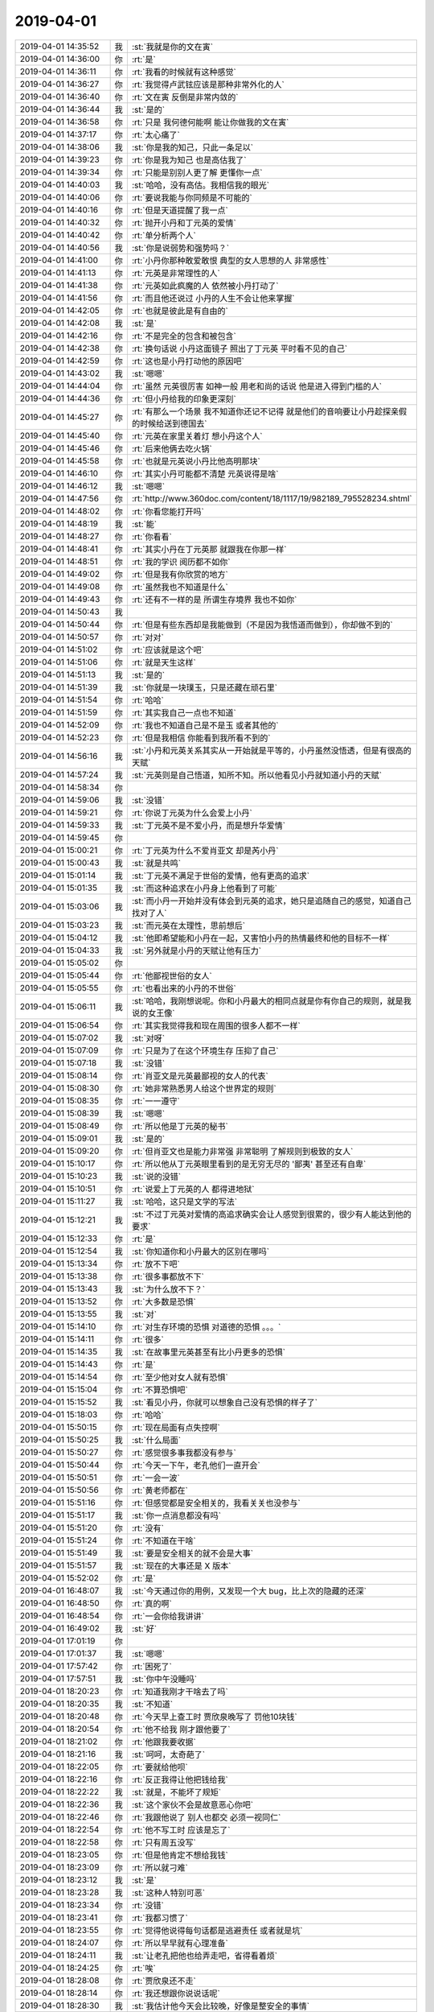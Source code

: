 2019-04-01
-------------

.. list-table::
   :widths: 25, 1, 60

   * - 2019-04-01 14:35:52
     - 我
     - :st:`我就是你的文在寅`
   * - 2019-04-01 14:36:00
     - 你
     - :rt:`是`
   * - 2019-04-01 14:36:11
     - 你
     - :rt:`我看的时候就有这种感觉`
   * - 2019-04-01 14:36:27
     - 你
     - :rt:`我觉得卢武铉应该是那种非常外化的人`
   * - 2019-04-01 14:36:40
     - 你
     - :rt:`文在寅 反倒是非常内敛的`
   * - 2019-04-01 14:36:44
     - 我
     - :st:`是的`
   * - 2019-04-01 14:36:58
     - 你
     - :rt:`只是 我何德何能啊 能让你做我的文在寅`
   * - 2019-04-01 14:37:17
     - 你
     - :rt:`太心痛了`
   * - 2019-04-01 14:38:06
     - 我
     - :st:`你是我的知己，只此一条足以`
   * - 2019-04-01 14:39:23
     - 你
     - :rt:`你是我为知己 也是高估我了`
   * - 2019-04-01 14:39:34
     - 你
     - :rt:`只能是别别人更了解 更懂你一点`
   * - 2019-04-01 14:40:03
     - 我
     - :st:`哈哈，没有高估。我相信我的眼光`
   * - 2019-04-01 14:40:06
     - 你
     - :rt:`要说我能与你同频是不可能的`
   * - 2019-04-01 14:40:16
     - 你
     - :rt:`但是天道提醒了我一点`
   * - 2019-04-01 14:40:32
     - 你
     - :rt:`抛开小丹和丁元英的爱情`
   * - 2019-04-01 14:40:42
     - 你
     - :rt:`单分析两个人`
   * - 2019-04-01 14:40:56
     - 我
     - :st:`你是说弱势和强势吗？`
   * - 2019-04-01 14:41:00
     - 你
     - :rt:`小丹你那种敢爱敢恨 典型的女人思想的人 非常感性`
   * - 2019-04-01 14:41:13
     - 你
     - :rt:`元英是非常理性的人`
   * - 2019-04-01 14:41:38
     - 你
     - :rt:`元英如此疯魔的人 依然被小丹打动了`
   * - 2019-04-01 14:41:56
     - 你
     - :rt:`而且他还说过 小丹的人生不会让他来掌握`
   * - 2019-04-01 14:42:05
     - 你
     - :rt:`也就是彼此是有自由的`
   * - 2019-04-01 14:42:08
     - 我
     - :st:`是`
   * - 2019-04-01 14:42:16
     - 你
     - :rt:`不是完全的包含和被包含`
   * - 2019-04-01 14:42:38
     - 你
     - :rt:`换句话说 小丹这面镜子 照出了丁元英 平时看不见的自己`
   * - 2019-04-01 14:42:59
     - 你
     - :rt:`这也是小丹打动他的原因吧`
   * - 2019-04-01 14:43:02
     - 我
     - :st:`嗯嗯`
   * - 2019-04-01 14:44:04
     - 你
     - :rt:`虽然 元英很厉害 如神一般  用老和尚的话说 他是进入得到门槛的人`
   * - 2019-04-01 14:44:36
     - 你
     - :rt:`但小丹给我的印象更深刻`
   * - 2019-04-01 14:45:27
     - 你
     - :rt:`有那么一个场景 我不知道你还记不记得 就是他们的音响要让小丹趁探亲假的时候给送到德国去`
   * - 2019-04-01 14:45:40
     - 你
     - :rt:`元英在家里关着灯 想小丹这个人`
   * - 2019-04-01 14:45:46
     - 你
     - :rt:`后来他俩去吃火锅`
   * - 2019-04-01 14:45:58
     - 你
     - :rt:`也就是元英说小丹比他高明那块`
   * - 2019-04-01 14:46:10
     - 你
     - :rt:`其实小丹可能都不清楚 元英说得是啥`
   * - 2019-04-01 14:46:12
     - 我
     - :st:`嗯嗯`
   * - 2019-04-01 14:47:56
     - 你
     - :rt:`http://www.360doc.com/content/18/1117/19/982189_795528234.shtml`
   * - 2019-04-01 14:48:02
     - 你
     - :rt:`你看您能打开吗`
   * - 2019-04-01 14:48:19
     - 我
     - :st:`能`
   * - 2019-04-01 14:48:27
     - 你
     - :rt:`你看看`
   * - 2019-04-01 14:48:41
     - 你
     - :rt:`其实小丹在丁元英那 就跟我在你那一样`
   * - 2019-04-01 14:48:51
     - 你
     - :rt:`我的学识 阅历都不如你`
   * - 2019-04-01 14:49:02
     - 你
     - :rt:`但是我有你欣赏的地方`
   * - 2019-04-01 14:49:08
     - 你
     - :rt:`虽然我也不知道是什么`
   * - 2019-04-01 14:49:43
     - 你
     - :rt:`还有不一样的是 所谓生存境界 我也不如你`
   * - 2019-04-01 14:50:43
     - 我
     - .. image:: /images/320167.jpg
          :width: 100px
   * - 2019-04-01 14:50:44
     - 你
     - :rt:`但是有些东西却是我能做到（不是因为我悟道而做到），你却做不到的`
   * - 2019-04-01 14:50:57
     - 你
     - :rt:`对对`
   * - 2019-04-01 14:51:02
     - 你
     - :rt:`应该就是这个吧`
   * - 2019-04-01 14:51:06
     - 你
     - :rt:`就是天生这样`
   * - 2019-04-01 14:51:13
     - 我
     - :st:`是的`
   * - 2019-04-01 14:51:39
     - 我
     - :st:`你就是一块璞玉，只是还藏在顽石里`
   * - 2019-04-01 14:51:54
     - 你
     - :rt:`哈哈`
   * - 2019-04-01 14:51:59
     - 你
     - :rt:`其实我自己一点也不知道`
   * - 2019-04-01 14:52:09
     - 你
     - :rt:`我也不知道自己是不是玉 或者其他的`
   * - 2019-04-01 14:52:23
     - 你
     - :rt:`但是我相信 你能看到我所看不到的`
   * - 2019-04-01 14:56:16
     - 我
     - :st:`小丹和元英关系其实从一开始就是平等的，小丹虽然没悟透，但是有很高的天赋`
   * - 2019-04-01 14:57:24
     - 我
     - :st:`元英则是自己悟道，知所不知。所以他看见小丹就知道小丹的天赋`
   * - 2019-04-01 14:58:34
     - 你
     - .. image:: /images/320180.jpg
          :width: 100px
   * - 2019-04-01 14:59:06
     - 我
     - :st:`没错`
   * - 2019-04-01 14:59:21
     - 你
     - :rt:`你说丁元英为什么会爱上小丹`
   * - 2019-04-01 14:59:33
     - 我
     - :st:`丁元英不是不爱小丹，而是想升华爱情`
   * - 2019-04-01 14:59:45
     - 你
     - .. image:: /images/320184.jpg
          :width: 100px
   * - 2019-04-01 15:00:21
     - 你
     - :rt:`丁元英为什么不爱肖亚文 却是芮小丹`
   * - 2019-04-01 15:00:43
     - 我
     - :st:`就是共鸣`
   * - 2019-04-01 15:01:14
     - 我
     - :st:`丁元英不满足于世俗的爱情，他有更高的追求`
   * - 2019-04-01 15:01:35
     - 我
     - :st:`而这种追求在小丹身上他看到了可能`
   * - 2019-04-01 15:03:06
     - 我
     - :st:`而小丹一开始并没有体会到元英的追求，她只是追随自己的感觉，知道自己找对了人`
   * - 2019-04-01 15:03:23
     - 我
     - :st:`而元英在太理性，思前想后`
   * - 2019-04-01 15:04:12
     - 我
     - :st:`他即希望能和小丹在一起，又害怕小丹的热情最终和他的目标不一样`
   * - 2019-04-01 15:04:33
     - 我
     - :st:`另外就是小丹的天赋让他有压力`
   * - 2019-04-01 15:05:02
     - 你
     - .. image:: /images/320193.jpg
          :width: 100px
   * - 2019-04-01 15:05:44
     - 你
     - :rt:`他鄙视世俗的女人`
   * - 2019-04-01 15:05:55
     - 你
     - :rt:`也看出来的小丹的不世俗`
   * - 2019-04-01 15:06:11
     - 我
     - :st:`哈哈，我刚想说呢。你和小丹最大的相同点就是你有你自己的规则，就是我说的女王像`
   * - 2019-04-01 15:06:54
     - 你
     - :rt:`其实我觉得我和现在周围的很多人都不一样`
   * - 2019-04-01 15:07:02
     - 我
     - :st:`对呀`
   * - 2019-04-01 15:07:09
     - 你
     - :rt:`只是为了在这个环境生存 压抑了自己`
   * - 2019-04-01 15:07:18
     - 我
     - :st:`没错`
   * - 2019-04-01 15:08:14
     - 你
     - :rt:`肖亚文是元英最鄙视的女人的代表`
   * - 2019-04-01 15:08:30
     - 你
     - :rt:`她非常熟悉男人给这个世界定的规则`
   * - 2019-04-01 15:08:35
     - 你
     - :rt:`一一遵守`
   * - 2019-04-01 15:08:39
     - 我
     - :st:`嗯嗯`
   * - 2019-04-01 15:08:49
     - 你
     - :rt:`所以他是丁元英的秘书`
   * - 2019-04-01 15:09:01
     - 我
     - :st:`是的`
   * - 2019-04-01 15:09:20
     - 你
     - :rt:`但肖亚文也是能力非常强 非常聪明 了解规则到极致的女人`
   * - 2019-04-01 15:10:17
     - 你
     - :rt:`所以他从丁元英眼里看到的是无穷无尽的 '鄙夷' 甚至还有自卑`
   * - 2019-04-01 15:10:23
     - 我
     - :st:`说的没错`
   * - 2019-04-01 15:10:51
     - 你
     - :rt:`说爱上丁元英的人 都得进地狱`
   * - 2019-04-01 15:11:27
     - 我
     - :st:`哈哈，这只是文学的写法`
   * - 2019-04-01 15:12:21
     - 我
     - :st:`不过丁元英对爱情的高追求确实会让人感觉到很累的，很少有人能达到他的要求`
   * - 2019-04-01 15:12:33
     - 你
     - :rt:`是`
   * - 2019-04-01 15:12:54
     - 我
     - :st:`你知道你和小丹最大的区别在哪吗`
   * - 2019-04-01 15:13:34
     - 你
     - :rt:`放不下吧`
   * - 2019-04-01 15:13:38
     - 你
     - :rt:`很多事都放不下`
   * - 2019-04-01 15:13:43
     - 我
     - :st:`为什么放不下？`
   * - 2019-04-01 15:13:52
     - 你
     - :rt:`大多数是恐惧`
   * - 2019-04-01 15:13:55
     - 我
     - :st:`对`
   * - 2019-04-01 15:14:10
     - 你
     - :rt:`对生存环境的恐惧 对道德的恐惧 。。。`
   * - 2019-04-01 15:14:11
     - 你
     - :rt:`很多`
   * - 2019-04-01 15:14:35
     - 我
     - :st:`在故事里元英甚至有比小丹更多的恐惧`
   * - 2019-04-01 15:14:43
     - 你
     - :rt:`是`
   * - 2019-04-01 15:14:54
     - 你
     - :rt:`至少他对女人就有恐惧`
   * - 2019-04-01 15:15:04
     - 你
     - :rt:`不算恐惧吧`
   * - 2019-04-01 15:15:52
     - 我
     - :st:`看见小丹，你就可以想象自己没有恐惧的样子了`
   * - 2019-04-01 15:18:03
     - 你
     - :rt:`哈哈`
   * - 2019-04-01 15:50:15
     - 你
     - :rt:`现在局面有点失控啊`
   * - 2019-04-01 15:50:25
     - 我
     - :st:`什么局面`
   * - 2019-04-01 15:50:27
     - 你
     - :rt:`感觉很多事我都没有参与`
   * - 2019-04-01 15:50:44
     - 你
     - :rt:`今天一下午，老孔他们一直开会`
   * - 2019-04-01 15:50:51
     - 你
     - :rt:`一会一波`
   * - 2019-04-01 15:50:56
     - 你
     - :rt:`黄老师都在`
   * - 2019-04-01 15:51:16
     - 你
     - :rt:`但感觉都是安全相关的，我看关关也没参与`
   * - 2019-04-01 15:51:17
     - 我
     - :st:`你一点消息都没有吗`
   * - 2019-04-01 15:51:20
     - 你
     - :rt:`没有`
   * - 2019-04-01 15:51:24
     - 你
     - :rt:`不知道在干啥`
   * - 2019-04-01 15:51:49
     - 我
     - :st:`要是安全相关的就不会是大事`
   * - 2019-04-01 15:51:57
     - 我
     - :st:`现在的大事还是 X 版本`
   * - 2019-04-01 15:52:02
     - 你
     - :rt:`是`
   * - 2019-04-01 16:48:07
     - 我
     - :st:`今天通过你的用例，又发现一个大 bug，比上次的隐藏的还深`
   * - 2019-04-01 16:48:50
     - 你
     - :rt:`真的啊`
   * - 2019-04-01 16:48:54
     - 你
     - :rt:`一会你给我讲讲`
   * - 2019-04-01 16:49:02
     - 我
     - :st:`好`
   * - 2019-04-01 17:01:19
     - 你
     - .. image:: /images/320245.jpg
          :width: 100px
   * - 2019-04-01 17:01:37
     - 我
     - :st:`嗯嗯`
   * - 2019-04-01 17:57:42
     - 你
     - :rt:`困死了`
   * - 2019-04-01 17:57:51
     - 我
     - :st:`你中午没睡吗`
   * - 2019-04-01 18:20:23
     - 你
     - :rt:`知道我刚才干啥去了吗`
   * - 2019-04-01 18:20:35
     - 我
     - :st:`不知道`
   * - 2019-04-01 18:20:48
     - 你
     - :rt:`今天早上查工时 贾欣泉晚写了 罚他10块钱`
   * - 2019-04-01 18:20:54
     - 你
     - :rt:`他不给我 刚才跟他要了`
   * - 2019-04-01 18:21:02
     - 你
     - :rt:`他跟我要收据`
   * - 2019-04-01 18:21:16
     - 我
     - :st:`呵呵，太奇葩了`
   * - 2019-04-01 18:22:05
     - 你
     - :rt:`要就给他呗`
   * - 2019-04-01 18:22:16
     - 你
     - :rt:`反正我得让他把钱给我`
   * - 2019-04-01 18:22:22
     - 我
     - :st:`就是，不能坏了规矩`
   * - 2019-04-01 18:22:36
     - 我
     - :st:`这个家伙不会是故意恶心你吧`
   * - 2019-04-01 18:22:46
     - 你
     - :rt:`我跟他说了 别人也都交 必须一视同仁`
   * - 2019-04-01 18:22:54
     - 你
     - :rt:`他不写工时 应该是忘了`
   * - 2019-04-01 18:22:58
     - 你
     - :rt:`只有周五没写`
   * - 2019-04-01 18:23:05
     - 你
     - :rt:`但是他肯定不想给我钱`
   * - 2019-04-01 18:23:09
     - 你
     - :rt:`所以就刁难`
   * - 2019-04-01 18:23:12
     - 我
     - :st:`是`
   * - 2019-04-01 18:23:28
     - 我
     - :st:`这种人特别可恶`
   * - 2019-04-01 18:23:34
     - 你
     - :rt:`没错`
   * - 2019-04-01 18:23:41
     - 你
     - :rt:`我都习惯了`
   * - 2019-04-01 18:23:55
     - 你
     - :rt:`觉得他说得每句话都是逃避责任 或者就是坑`
   * - 2019-04-01 18:24:07
     - 你
     - :rt:`所以早早就有心理准备`
   * - 2019-04-01 18:24:11
     - 我
     - :st:`让老孔把他也给弄走吧，省得看着烦`
   * - 2019-04-01 18:24:25
     - 你
     - :rt:`唉`
   * - 2019-04-01 18:28:08
     - 你
     - :rt:`贾欣泉还不走`
   * - 2019-04-01 18:28:14
     - 你
     - :rt:`我还想跟你说说话呢`
   * - 2019-04-01 18:28:30
     - 我
     - :st:`我估计他今天会比较晚，好像是整安全的事情`
   * - 2019-04-01 18:28:39
     - 我
     - :st:`今天老孔来找过他`
   * - 2019-04-01 18:28:45
     - 你
     - :rt:`哦 是吧`
   * - 2019-04-01 18:28:52
     - 你
     - :rt:`他跟老孔是不是点头哈腰的`
   * - 2019-04-01 18:28:57
     - 我
     - :st:`没错`
   * - 2019-04-01 18:29:46
     - 你
     - :rt:`我给你看着那个照片 里边产品介绍 研发负责人都是张道山`
   * - 2019-04-01 18:30:05
     - 我
     - :st:`嗯嗯，看见了。`
   * - 2019-04-01 18:30:34
     - 我
     - :st:`老孔是不是故意的呀。听说老张已经提了离职了，尹总都找他谈过了`
   * - 2019-04-01 18:30:41
     - 你
     - :rt:`是`
   * - 2019-04-01 18:31:00
     - 你
     - :rt:`到现在了 怎么还用他`
   * - 2019-04-01 18:31:05
     - 你
     - :rt:`这不是给自己挖坑么`
   * - 2019-04-01 18:31:10
     - 你
     - :rt:`不会是老张不走了吧`
   * - 2019-04-01 18:31:12
     - 你
     - :rt:`哈哈`
   * - 2019-04-01 18:31:48
     - 我
     - :st:`不会吧，我听说老张说他走的原因是没活干，想管工程服务部不让他管`
   * - 2019-04-01 18:45:14
     - 你
     - :rt:`呵呵`
   * - 2019-04-01 18:46:08
     - 你
     - :rt:`我下班了`
   * - 2019-04-01 18:46:16
     - 我
     - :st:`嗯嗯`
